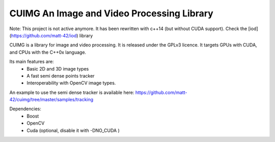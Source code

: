 
CUIMG An Image and Video Processing Library
================================

Note: This project is not active anymore. It has been rewritten with c++14 (but without
CUDA support). Check the [iod](https://github.com/matt-42/iod) library

CUIMG is a library for image and video processing. It is released under the GPLv3 licence.
It targets GPUs with CUDA, and CPUs with the C++0x language.

Its main features are:
    - Basic 2D and 3D image types
    - A fast semi dense points tracker
    - Interoperability with OpenCV image types.

An example to use the semi dense tracker is available here:
https://github.com/matt-42/cuimg/tree/master/samples/tracking


Dependencies:
    - Boost
    - OpenCV
    - Cuda (optional, disable it with -DNO_CUDA )
